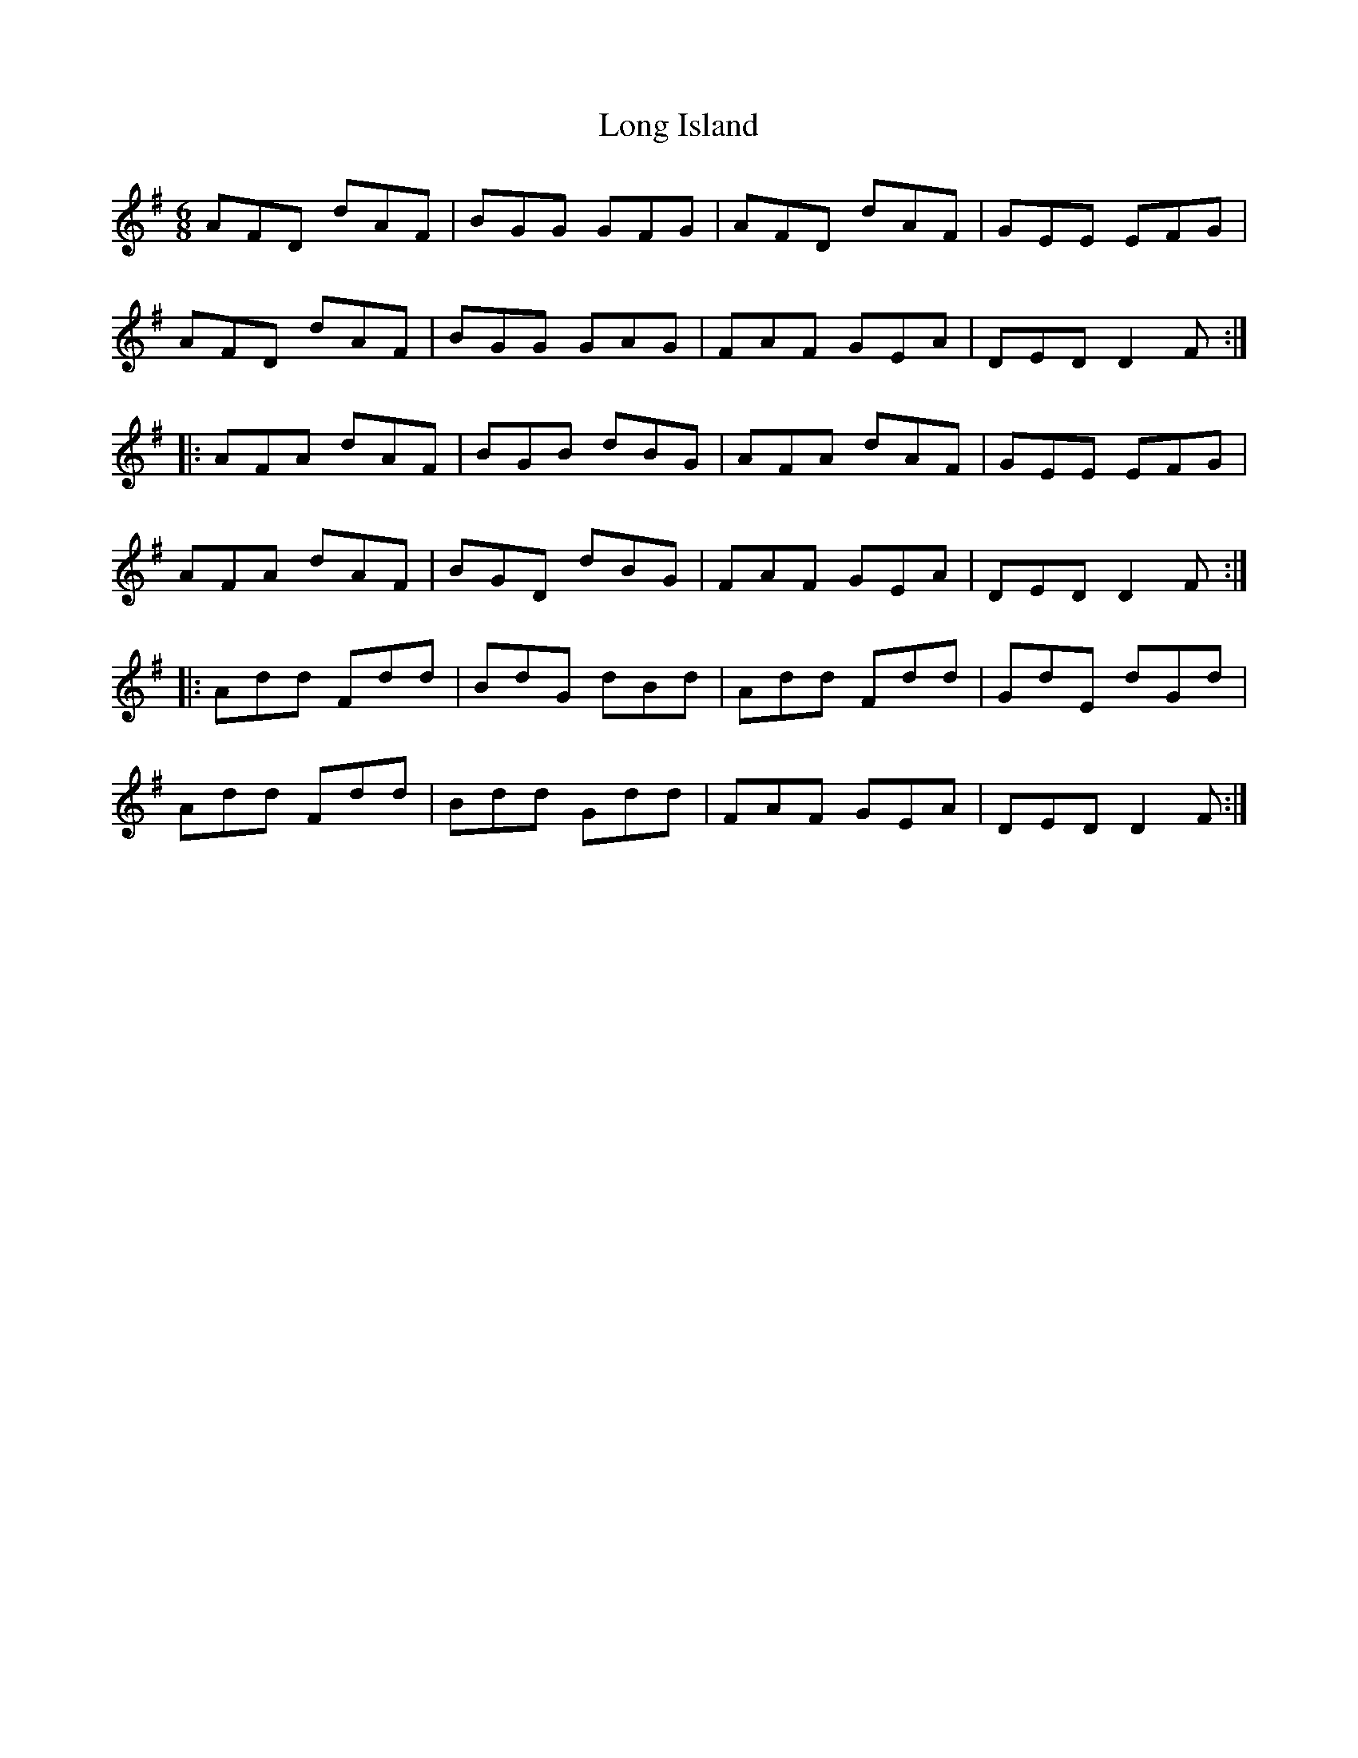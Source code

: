 X: 24080
T: Long Island
R: jig
M: 6/8
K: Dmixolydian
AFD dAF|BGG GFG|AFD dAF|GEE EFG|
AFD dAF|BGG GAG|FAF GEA|DED D2F:|
|:AFA dAF|BGB dBG|AFA dAF|GEE EFG|
AFA dAF|BGD dBG|FAF GEA|DED D2F:|
|:Add Fdd|BdG dBd|Add Fdd|GdE dGd|
Add Fdd|Bdd Gdd|FAF GEA|DED D2F:|

